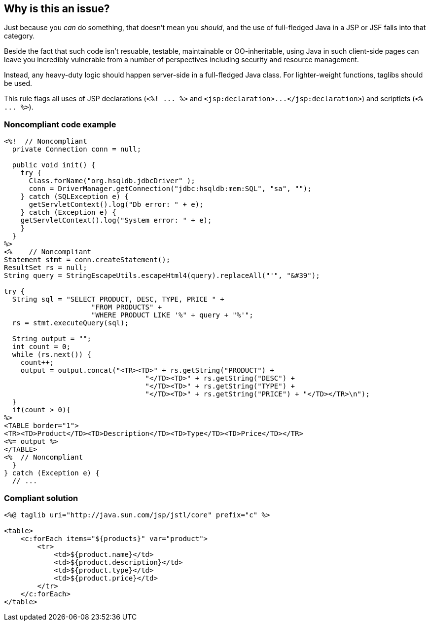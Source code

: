 == Why is this an issue?

Just because you _can_ do something, that doesn't mean you _should_, and the use of full-fledged Java in a JSP or JSF falls into that category. 


Beside the fact that such code isn't resuable, testable, maintainable or OO-inheritable, using Java in such client-side pages can leave you incredibly vulnerable from a number of perspectives including security and resource management.


Instead, any heavy-duty logic should happen server-side in a full-fledged Java class. For lighter-weight functions, taglibs should be used.


This rule flags all uses of JSP declarations (``++<%! ... %>++`` and ``++<jsp:declaration>...</jsp:declaration>++``) and scriptlets (``++<% ... %>++``).


=== Noncompliant code example

[source,html]
----
<%!  // Noncompliant
  private Connection conn = null;

  public void init() {
    try {
      Class.forName("org.hsqldb.jdbcDriver" );
      conn = DriverManager.getConnection("jdbc:hsqldb:mem:SQL", "sa", "");
    } catch (SQLException e) {
      getServletContext().log("Db error: " + e);
    } catch (Exception e) {
    getServletContext().log("System error: " + e);
    }
  }
%>
<%    // Noncompliant
Statement stmt = conn.createStatement();
ResultSet rs = null;
String query = StringEscapeUtils.escapeHtml4(query).replaceAll("'", "&#39");

try {
  String sql = "SELECT PRODUCT, DESC, TYPE, PRICE " +
                     "FROM PRODUCTS" +
                     "WHERE PRODUCT LIKE '%" + query + "%'";
  rs = stmt.executeQuery(sql);

  String output = "";
  int count = 0;
  while (rs.next()) {
    count++;
    output = output.concat("<TR><TD>" + rs.getString("PRODUCT") + 
                                  "</TD><TD>" + rs.getString("DESC") + 
                                  "</TD><TD>" + rs.getString("TYPE") + 
                                  "</TD><TD>" + rs.getString("PRICE") + "</TD></TR>\n");
  }
  if(count > 0){
%>
<TABLE border="1">
<TR><TD>Product</TD><TD>Description</TD><TD>Type</TD><TD>Price</TD></TR>
<%= output %>
</TABLE>
<%  // Noncompliant
  }
} catch (Exception e) {
  // ...
----


=== Compliant solution

[source,html]
----
<%@ taglib uri="http://java.sun.com/jsp/jstl/core" prefix="c" %>

<table>
    <c:forEach items="${products}" var="product">
        <tr>
            <td>${product.name}</td>
            <td>${product.description}</td>
            <td>${product.type}</td>
            <td>${product.price}</td>
        </tr>
    </c:forEach>
</table>
----


ifdef::env-github,rspecator-view[]

'''
== Implementation Specification
(visible only on this page)

=== Message

Move the logic in this scriptlet to a server-side Java class.


'''
== Comments And Links
(visible only on this page)

=== on 11 May 2015, 15:22:11 Massimo PALADIN wrote:
\[~ann.campbell.2] LGTM.

endif::env-github,rspecator-view[]
